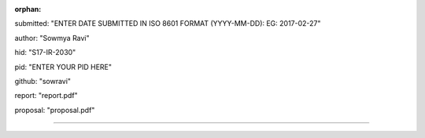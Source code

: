 :orphan:

submitted: "ENTER DATE SUBMITTED IN ISO 8601 FORMAT (YYYY-MM-DD): EG: 2017-02-27"

author: "Sowmya Ravi"

hid: "S17-IR-2030"

pid: "ENTER YOUR PID HERE"

github: "sowravi"

report: "report.pdf"

proposal: "proposal.pdf"

--------------------------------------------------------------------------------
